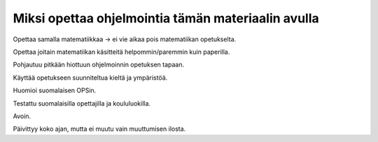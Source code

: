 Miksi opettaa ohjelmointia tämän materiaalin avulla
===================================================
Opettaa samalla matematiikkaa -> ei vie aikaa pois matematiikan opetukselta.

Opettaa joitain matematiikan käsitteitä helpommin/paremmin kuin paperilla.

Pohjautuu pitkään hiottuun ohjelmoinnin opetuksen tapaan.

Käyttää opetukseen suunniteltua kieltä ja ympäristöä.

Huomioi suomalaisen OPSin.

Testattu suomalaisilla opettajilla ja koululuokilla.

Avoin.

Päivittyy koko ajan, mutta ei muutu vain muuttumisen ilosta.
